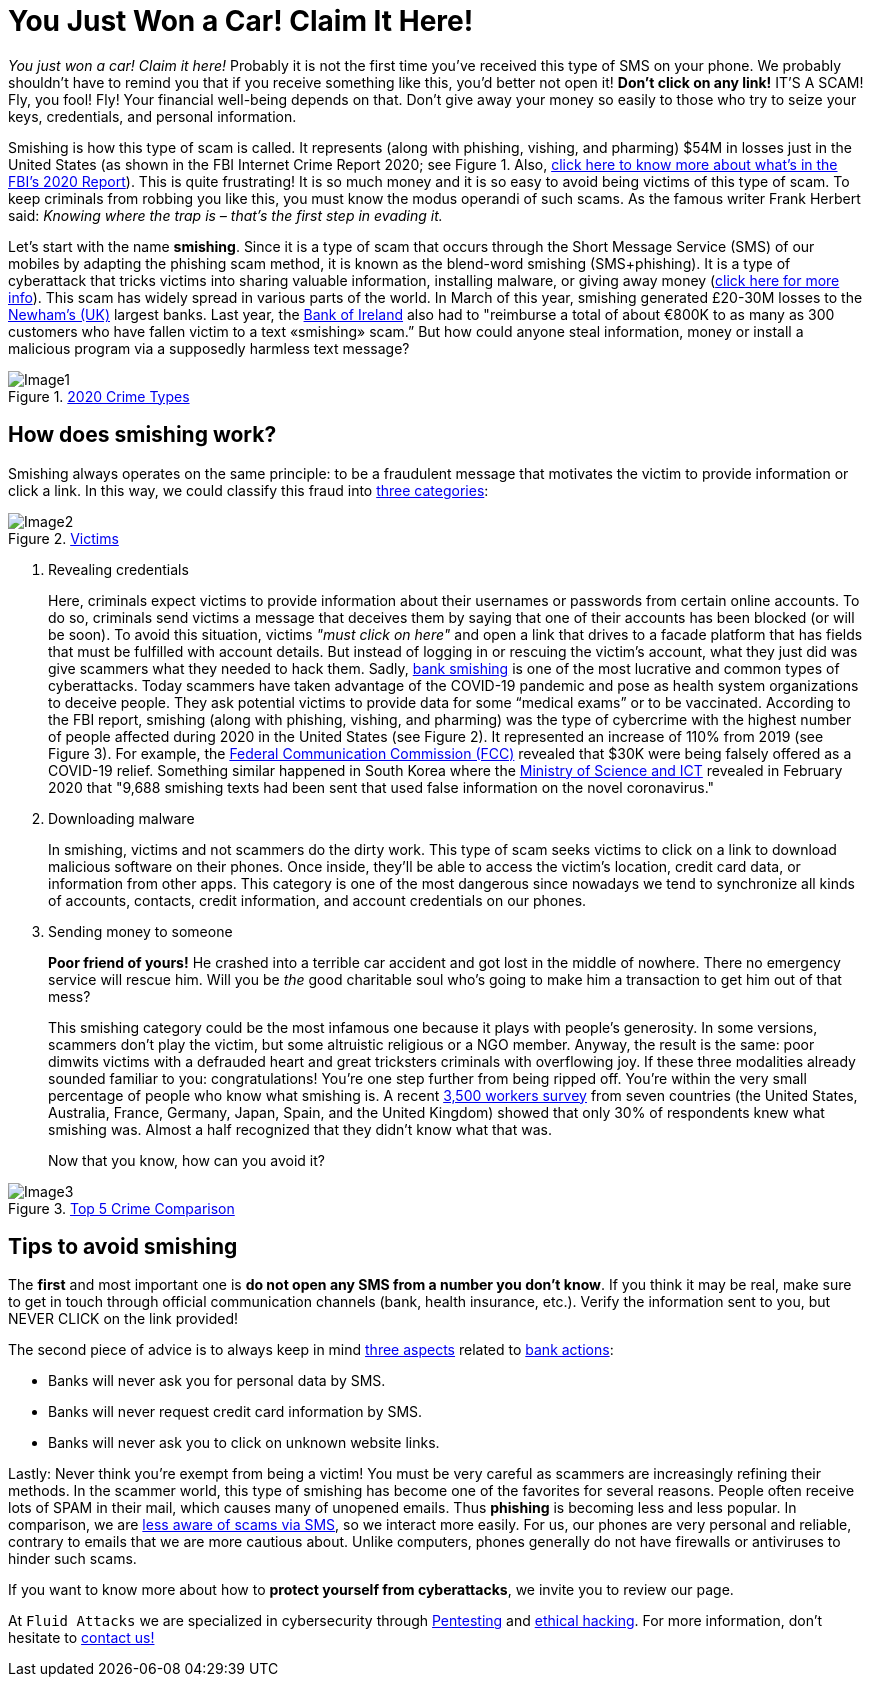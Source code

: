 :page-slug: smishing/
:page-date: 2021-04-30
:page-subtitle: But before doing it you must read this
:page-category: techniques
:page-tags: cybersecurity, social-engineering, android, risk, technology, software
:page-image: https://res.cloudinary.com/fluid-attacks/image/upload/v1620331098/blog/smishing/cover_zpfdiv.webp
:page-alt: Photo by Ian Tuck on Unsplash
:page-description: In this blog, you will learn how and why is smishing growing as one of the most popular forms of cyber-scam.
:page-keywords: Smishing, Scam, Phones, Cybersecurity, Social Engineering, Ethical Hacking, SMS, Pentesting
:page-author: Felipe Zárate
:page-writer: fzarate
:name: Felipe Zárate
:about1: Cybersecurity Editor
:source: https://unsplash.com/photos/7fNKdT8eRF0

= You Just Won a Car! Claim It Here!

_You just won a car! Claim it here!_
Probably it is not the first time
you've received this type of SMS on your phone.
We probably shouldn't have to remind you that
if you receive something like this,
you'd better not open it!
*Don't click on any link!* IT'S A SCAM!
Fly, you fool! Fly!
Your financial well-being depends on that.
Don't give away your money so easily
to those who try to seize your keys, credentials,
and personal information.

Smishing is how this type of scam is called.
It represents (along with phishing, vishing, and pharming)
$54M in losses just in the United States
(as shown in the FBI Internet Crime Report 2020;
see Figure 1. Also, link:../fbi-2020-report/[click here to know more about what's in the FBI's 2020 Report]).
This is quite frustrating!
It is so much money and
it is so easy to avoid being victims of this type of scam.
To keep criminals from robbing you like this,
you must know the modus operandi of such scams.
As the famous writer Frank Herbert said:
_Knowing where the trap is – that’s the first step in evading it._

Let's start with the name *smishing*.
Since it is a type of scam
that occurs through the Short Message Service (SMS) of our mobiles
by adapting the phishing scam method,
it is known as the blend-word smishing (SMS+phishing).
It is a type of cyberattack
that tricks victims into sharing valuable information,
installing malware, or giving away money
(link:https://www.csoonline.com/video/104839/what-is-smishing-how-phishing-via-text-message-works[click here for more info]). This scam has widely spread
in various parts of the world.
In March of this year,
smishing generated £20-30M losses
to the link:https://www.newhamrecorder.co.uk/news/crime/stratford-money-launderer-jailed-7821216[Newham’s (UK)] largest banks.
Last year, the link:https://www.irishtimes.com/business/financial-services/bank-of-ireland-does-u-turn-after-refusal-to-reimburse-smishing-victims-1.4326502[Bank of Ireland] also had to
"reimburse a total of about €800K
to as many as 300 customers who have fallen victim
to a text «smishing» scam.”
But how could anyone steal information, money or
install a malicious program via a supposedly harmless text message?

.link:https://www.ic3.gov/Media/PDF/AnnualReport/2020_IC3Report.pdf[2020 Crime Types]
image::https://res.cloudinary.com/fluid-attacks/image/upload/v1620331097/blog/smishing/image1_elvchj.webp[Image1]

== How does smishing work?

Smishing always operates on the same principle:
to be a fraudulent message that motivates the victim
to provide information or click a link.
In this way, we could classify this fraud into link:https://www.csoonline.com/article/3538831/what-is-smishing-how-phishing-via-text-message-works.html[three categories]:

.link:https://www.ic3.gov/Media/PDF/AnnualReport/2020_IC3Report.pdf[Victims]
image::https://res.cloudinary.com/fluid-attacks/image/upload/v1620331097/blog/smishing/image2_xulcfa.webp[Image2]

. Revealing credentials
+
Here, criminals expect victims to provide information
about their usernames or passwords from certain online accounts.
To do so, criminals send victims a message that deceives them
by saying that one of their accounts has been blocked (or will be soon).
To avoid this situation, victims _"must click on here"_
and open a link that drives to a facade platform
that has fields that must be fulfilled with account details.
But instead of logging in or rescuing the victim's account,
what they just did was give scammers what they needed to hack them.
Sadly, link:https://www.csoonline.com/article/3538831/what-is-smishing-how-phishing-via-text-message-works.html[bank smishing] is one of the most lucrative
and common types of cyberattacks.
Today scammers have taken advantage of the COVID-19 pandemic
and pose as health system organizations to deceive people.
They ask potential victims to provide data
for some “medical exams” or to be vaccinated.
According to the FBI report,
smishing (along with phishing, vishing, and pharming)
was the type of cybercrime with the highest number of people affected
during 2020 in the United States (see Figure 2).
It represented an increase of 110% from 2019 (see Figure 3).
For example, the link:https://www.fcc.gov/covid-19-text-scams[Federal Communication Commission (FCC)]
revealed that $30K were being falsely offered as a COVID-19 relief.
Something similar happened in South Korea
where the link:https://www.zdnet.com/article/south-korea-sees-rise-in-smishing-with-coronavirus-misinformation/[Ministry of Science and ICT]
revealed in February 2020 that
"9,688 smishing texts had been sent
that used false information on the novel coronavirus."

. Downloading malware
+
In smishing, victims and not scammers do the dirty work.
This type of scam seeks victims to click on a link
to download malicious software on their phones.
Once inside, they'll be able to access
the victim’s location, credit card data, or information from other apps.
This category is one of the most dangerous
since nowadays we tend to
synchronize all kinds of accounts, contacts, credit information,
and account credentials on our phones.

. Sending money to someone
+
*Poor friend of yours!*
He crashed into a terrible car accident
and got lost in the middle of nowhere.
There no emergency service will rescue him.
Will you be _the_ good charitable soul
who's going to make him a transaction to get him out of that mess?
+
This smishing category could be the most infamous one
because it plays with people's generosity.
In some versions, scammers don’t play the victim,
but some altruistic religious or a NGO member.
Anyway, the result is the same:
poor dimwits victims with a defrauded heart
and great tricksters criminals with overflowing joy.
If these three modalities already sounded familiar to you: congratulations!
You're one step further from being ripped off.
You're within the very small percentage of people who know what smishing is.
A recent link:https://www.proofpoint.com/sites/default/files/gtd-pfpt-us-tr-state-of-the-phish-2020.pdf[3,500 workers survey] from seven countries
(the United States, Australia, France,
Germany, Japan, Spain, and the United Kingdom)
showed that only 30% of respondents knew what smishing was.
Almost a half recognized that they didn't know what that was.
+
Now that you know, how can you avoid it?

.link:https://www.ic3.gov/Media/PDF/AnnualReport/2020_IC3Report.pdf[Top 5 Crime Comparison]
image::https://res.cloudinary.com/fluid-attacks/image/upload/v1620331096/blog/smishing/image3_rcbhfe.webp[Image3]

== Tips to avoid smishing

The *first* and most important one is
*do not open any SMS from a number you don't know*.
If you think it may be real, make sure to
get in touch through official communication channels
(bank, health insurance, etc.).
Verify the information sent to you,
but NEVER CLICK on the link provided!

The second piece of advice is to always keep in mind link:https://www.orangecountyscu.org/stories/what-are-smishing-and-vishing/[three aspects] related to link:https://www.hsbc.co.uk/help/security-centre/[bank actions]:

- Banks will never ask you for personal data by SMS.
- Banks will never request credit card information by SMS.
- Banks will never ask you to click on unknown website links.

Lastly: Never think you're exempt from being a victim!
You must be very careful as scammers are increasingly refining their methods.
In the scammer world, this type of smishing has become
one of the favorites for several reasons.
People often receive lots of SPAM in their mail,
which causes many of unopened emails.
Thus *phishing* is becoming less and less popular.
In comparison, we are link:https://www.proofpoint.com/sites/default/files/gtd-pfpt-us-tr-state-of-the-phish-2020.pdf[less aware of scams via SMS],
so we interact more easily.
For us, our phones are very personal and reliable,
contrary to emails that we are more cautious about.
Unlike computers, phones generally do not have firewalls
or antiviruses to hinder such scams.

If you want to know more about how to *protect yourself from cyberattacks*,
we invite you to review our page.

At `Fluid Attacks` we are specialized in
cybersecurity through link:../../solutions/penetration-testing/[Pentesting] and link:../../solutions/ethical-hacking/[ethical hacking].
For more information, don't hesitate to link:../../contact-us/[contact us!]
